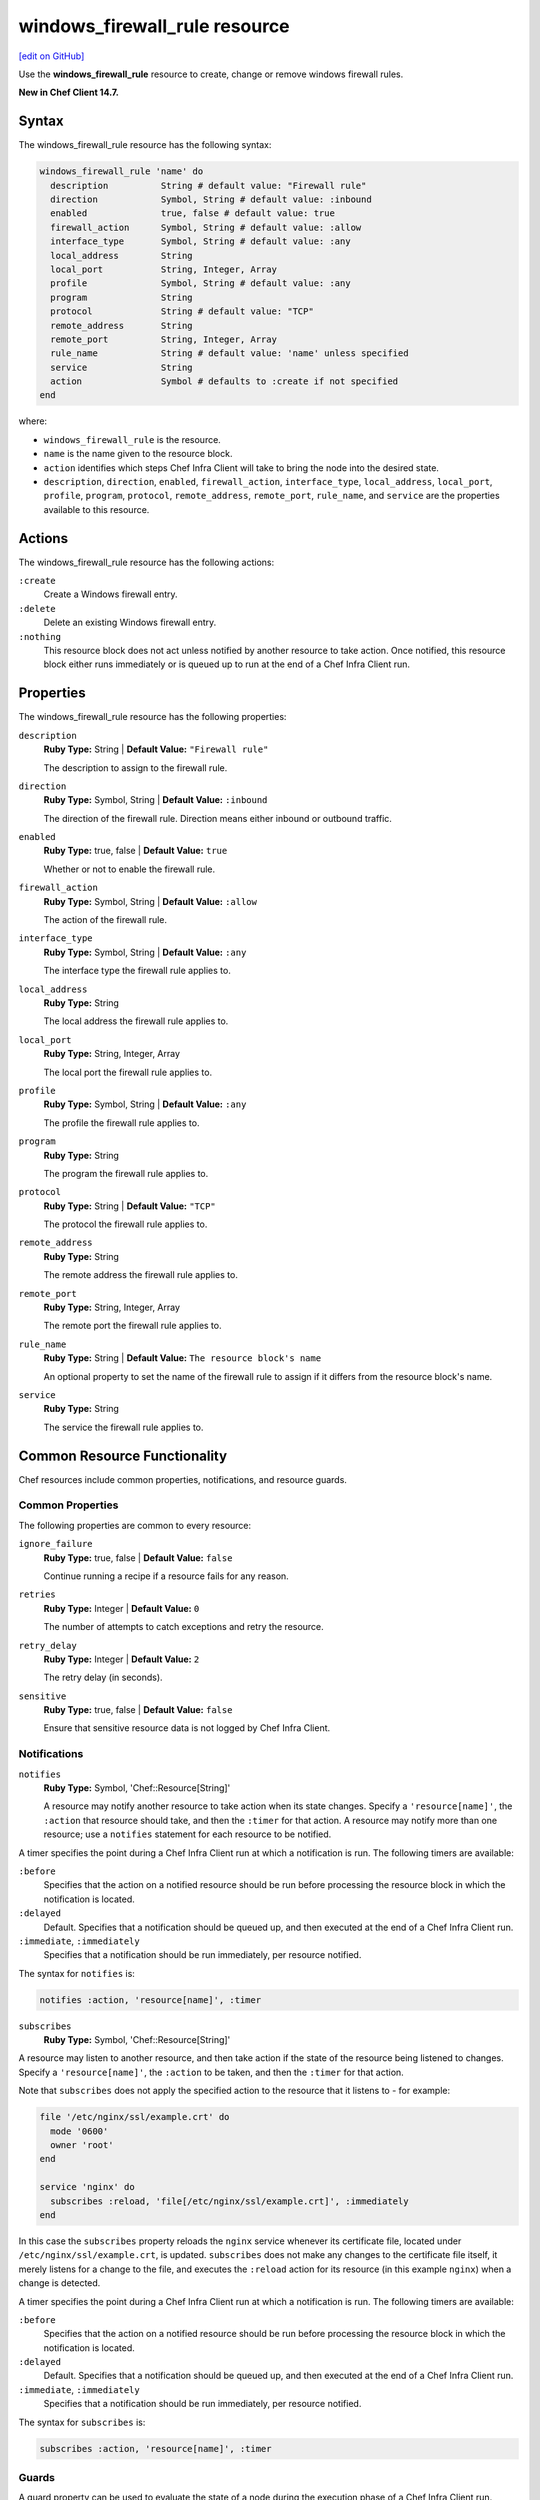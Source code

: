 =====================================================
windows_firewall_rule resource
=====================================================
`[edit on GitHub] <https://github.com/chef/chef-web-docs/blob/master/chef_master/source/resource_windows_firewall_rule.rst>`__

Use the **windows_firewall_rule** resource to create, change or remove windows firewall rules.

**New in Chef Client 14.7.**

Syntax
=====================================================

The windows_firewall_rule resource has the following syntax:

.. code-block:: ruby

  windows_firewall_rule 'name' do
    description          String # default value: "Firewall rule"
    direction            Symbol, String # default value: :inbound
    enabled              true, false # default value: true
    firewall_action      Symbol, String # default value: :allow
    interface_type       Symbol, String # default value: :any
    local_address        String
    local_port           String, Integer, Array
    profile              Symbol, String # default value: :any
    program              String
    protocol             String # default value: "TCP"
    remote_address       String
    remote_port          String, Integer, Array
    rule_name            String # default value: 'name' unless specified
    service              String
    action               Symbol # defaults to :create if not specified
  end

where:

* ``windows_firewall_rule`` is the resource.
* ``name`` is the name given to the resource block.
* ``action`` identifies which steps Chef Infra Client will take to bring the node into the desired state.
* ``description``, ``direction``, ``enabled``, ``firewall_action``, ``interface_type``, ``local_address``, ``local_port``, ``profile``, ``program``, ``protocol``, ``remote_address``, ``remote_port``, ``rule_name``, and ``service`` are the properties available to this resource.

Actions
=====================================================

The windows_firewall_rule resource has the following actions:

``:create``
    Create a Windows firewall entry.

``:delete``
    Delete an existing Windows firewall entry.

``:nothing``
   .. tag resources_common_actions_nothing

   This resource block does not act unless notified by another resource to take action. Once notified, this resource block either runs immediately or is queued up to run at the end of a Chef Infra Client run.

   .. end_tag

Properties
=====================================================

The windows_firewall_rule resource has the following properties:

``description``
   **Ruby Type:** String | **Default Value:** ``"Firewall rule"``

   The description to assign to the firewall rule.

``direction``
   **Ruby Type:** Symbol, String | **Default Value:** ``:inbound``

   The direction of the firewall rule. Direction means either inbound or outbound traffic.

``enabled``
   **Ruby Type:** true, false | **Default Value:** ``true``

   Whether or not to enable the firewall rule.

``firewall_action``
   **Ruby Type:** Symbol, String | **Default Value:** ``:allow``

   The action of the firewall rule.

``interface_type``
   **Ruby Type:** Symbol, String | **Default Value:** ``:any``

   The interface type the firewall rule applies to.

``local_address``
   **Ruby Type:** String

   The local address the firewall rule applies to.

``local_port``
   **Ruby Type:** String, Integer, Array

   The local port the firewall rule applies to.

``profile``
   **Ruby Type:** Symbol, String | **Default Value:** ``:any``

   The profile the firewall rule applies to.

``program``
   **Ruby Type:** String

   The program the firewall rule applies to.

``protocol``
   **Ruby Type:** String | **Default Value:** ``"TCP"``

   The protocol the firewall rule applies to.

``remote_address``
   **Ruby Type:** String

   The remote address the firewall rule applies to.

``remote_port``
   **Ruby Type:** String, Integer, Array

   The remote port the firewall rule applies to.

``rule_name``
   **Ruby Type:** String | **Default Value:** ``The resource block's name``

   An optional property to set the name of the firewall rule to assign if it differs from the resource block's name.

``service``
   **Ruby Type:** String

   The service the firewall rule applies to.

Common Resource Functionality
=====================================================

Chef resources include common properties, notifications, and resource guards.

Common Properties
-----------------------------------------------------

.. tag resources_common_properties

The following properties are common to every resource:

``ignore_failure``
  **Ruby Type:** true, false | **Default Value:** ``false``

  Continue running a recipe if a resource fails for any reason.

``retries``
  **Ruby Type:** Integer | **Default Value:** ``0``

  The number of attempts to catch exceptions and retry the resource.

``retry_delay``
  **Ruby Type:** Integer | **Default Value:** ``2``

  The retry delay (in seconds).

``sensitive``
  **Ruby Type:** true, false | **Default Value:** ``false``

  Ensure that sensitive resource data is not logged by Chef Infra Client.

.. end_tag

Notifications
-----------------------------------------------------

``notifies``
  **Ruby Type:** Symbol, 'Chef::Resource[String]'

  .. tag resources_common_notification_notifies

  A resource may notify another resource to take action when its state changes. Specify a ``'resource[name]'``, the ``:action`` that resource should take, and then the ``:timer`` for that action. A resource may notify more than one resource; use a ``notifies`` statement for each resource to be notified.

  .. end_tag

.. tag resources_common_notification_timers

A timer specifies the point during a Chef Infra Client run at which a notification is run. The following timers are available:

``:before``
   Specifies that the action on a notified resource should be run before processing the resource block in which the notification is located.

``:delayed``
   Default. Specifies that a notification should be queued up, and then executed at the end of a Chef Infra Client run.

``:immediate``, ``:immediately``
   Specifies that a notification should be run immediately, per resource notified.

.. end_tag

.. tag resources_common_notification_notifies_syntax

The syntax for ``notifies`` is:

.. code-block:: ruby

  notifies :action, 'resource[name]', :timer

.. end_tag

``subscribes``
  **Ruby Type:** Symbol, 'Chef::Resource[String]'

.. tag resources_common_notification_subscribes

A resource may listen to another resource, and then take action if the state of the resource being listened to changes. Specify a ``'resource[name]'``, the ``:action`` to be taken, and then the ``:timer`` for that action.

Note that ``subscribes`` does not apply the specified action to the resource that it listens to - for example:

.. code-block:: ruby

 file '/etc/nginx/ssl/example.crt' do
   mode '0600'
   owner 'root'
 end

 service 'nginx' do
   subscribes :reload, 'file[/etc/nginx/ssl/example.crt]', :immediately
 end

In this case the ``subscribes`` property reloads the ``nginx`` service whenever its certificate file, located under ``/etc/nginx/ssl/example.crt``, is updated. ``subscribes`` does not make any changes to the certificate file itself, it merely listens for a change to the file, and executes the ``:reload`` action for its resource (in this example ``nginx``) when a change is detected.

.. end_tag

.. tag resources_common_notification_timers

A timer specifies the point during a Chef Infra Client run at which a notification is run. The following timers are available:

``:before``
   Specifies that the action on a notified resource should be run before processing the resource block in which the notification is located.

``:delayed``
   Default. Specifies that a notification should be queued up, and then executed at the end of a Chef Infra Client run.

``:immediate``, ``:immediately``
   Specifies that a notification should be run immediately, per resource notified.

.. end_tag

.. tag resources_common_notification_subscribes_syntax

The syntax for ``subscribes`` is:

.. code-block:: ruby

   subscribes :action, 'resource[name]', :timer

.. end_tag

Guards
-----------------------------------------------------

.. tag resources_common_guards

A guard property can be used to evaluate the state of a node during the execution phase of a Chef Infra Client run. Based on the results of this evaluation, a guard property is then used to tell Chef Infra Client if it should continue executing a resource. A guard property accepts either a string value or a Ruby block value:

* A string is executed as a shell command. If the command returns ``0``, the guard is applied. If the command returns any other value, then the guard property is not applied. String guards in a **powershell_script** run Windows PowerShell commands and may return ``true`` in addition to ``0``.
* A block is executed as Ruby code that must return either ``true`` or ``false``. If the block returns ``true``, the guard property is applied. If the block returns ``false``, the guard property is not applied.

A guard property is useful for ensuring that a resource is idempotent by allowing that resource to test for the desired state as it is being executed, and then if the desired state is present, for Chef Infra Client to do nothing.

.. end_tag

**Properties**

.. tag resources_common_guards_properties

The following properties can be used to define a guard that is evaluated during the execution phase of a Chef Infra Client run:

``not_if``
  Prevent a resource from executing when the condition returns ``true``.

``only_if``
  Allow a resource to execute only if the condition returns ``true``.

.. end_tag

Examples
==========================================

**Allowing port 80 access**

.. code-block:: ruby

  windows_firewall_rule 'IIS' do
    local_port '80'
    protocol 'TCP'
    firewall_action :allow
  end


**Blocking WinRM over HTTP on a particular IP**

.. code-block:: ruby

  windows_firewall_rule 'Disable WinRM over HTTP' do
    local_port '5985'
    protocol 'TCP'
    firewall_action :block
    local_address '192.168.1.1'
  end


**Deleting an existing rule**

.. code-block:: ruby


  windows_firewall_rule 'Remove the SSH rule' do
    rule_name 'ssh'
    action :delete
  end
